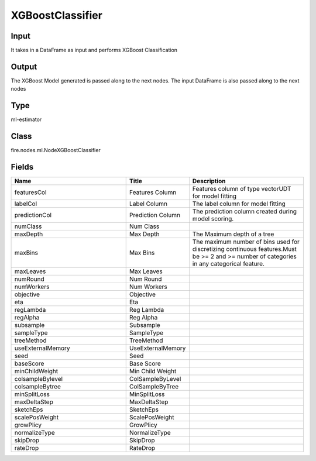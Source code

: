 XGBoostClassifier
=========== 



Input
--------------
It takes in a DataFrame as input and performs XGBoost Classification

Output
--------------
The XGBoost Model generated is passed along to the next nodes. The input DataFrame is also passed along to the next nodes

Type
--------- 

ml-estimator

Class
--------- 

fire.nodes.ml.NodeXGBoostClassifier

Fields
--------- 

.. list-table::
      :widths: 10 5 10
      :header-rows: 1

      * - Name
        - Title
        - Description
      * - featuresCol
        - Features Column
        - Features column of type vectorUDT for model fitting
      * - labelCol
        - Label Column
        - The label column for model fitting
      * - predictionCol
        - Prediction Column
        - The prediction column created during model scoring.
      * - numClass
        - Num Class
        - 
      * - maxDepth
        - Max Depth
        - The Maximum depth of a tree
      * - maxBins
        - Max Bins
        - The maximum number of bins used for discretizing continuous features.Must be >= 2 and >= number of categories in any categorical feature.
      * - maxLeaves
        - Max Leaves
        - 
      * - numRound
        - Num Round
        - 
      * - numWorkers
        - Num Workers
        - 
      * - objective
        - Objective
        - 
      * - eta
        - Eta
        - 
      * - regLambda
        - Reg Lambda
        - 
      * - regAlpha
        - Reg Alpha
        - 
      * - subsample
        - Subsample
        - 
      * - sampleType
        - SampleType
        - 
      * - treeMethod
        - TreeMethod
        - 
      * - useExternalMemory
        - UseExternalMemory
        - 
      * - seed
        - Seed
        - 
      * - baseScore
        - Base Score
        - 
      * - minChildWeight
        - Min Child Weight
        - 
      * - colsampleBylevel
        - ColSampleByLevel
        - 
      * - colsampleBytree
        - ColSampleByTree
        - 
      * - minSplitLoss
        - MinSplitLoss
        - 
      * - maxDeltaStep
        - MaxDeltaStep
        - 
      * - sketchEps
        - SketchEps
        - 
      * - scalePosWeight
        - ScalePosWeight
        - 
      * - growPlicy
        - GrowPlicy
        - 
      * - normalizeType
        - NormalizeType
        - 
      * - skipDrop
        - SkipDrop
        - 
      * - rateDrop
        - RateDrop
        - 




